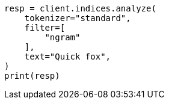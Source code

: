 // This file is autogenerated, DO NOT EDIT
// analysis/tokenfilters/ngram-tokenfilter.asciidoc:30

[source, python]
----
resp = client.indices.analyze(
    tokenizer="standard",
    filter=[
        "ngram"
    ],
    text="Quick fox",
)
print(resp)
----
